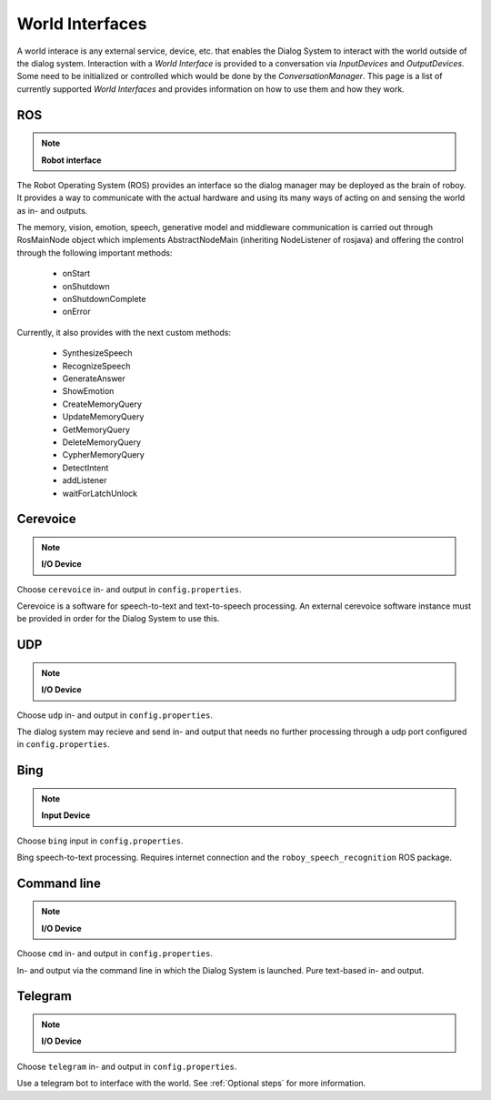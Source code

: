 .. _World Interfaces:

****************
World Interfaces
****************

A world interace is any external service, device, etc. that enables the Dialog System to interact with the world outside of the dialog system. Interaction with a *World Interface* is provided to a conversation via *InputDevices* and *OutputDevices*. Some need to be initialized or controlled which would be done by the *ConversationManager*. This page is a list of currently supported *World Interfaces* and provides information on how to use them and how they work.

.. image:: images/DialogSystem_World_Interfaces.png
    :alt: Dialog System World Interfaces

ROS
===

.. NOTE::
    **Robot interface**

The Robot Operating System (ROS) provides an interface so the dialog manager may be deployed as the brain of roboy. It provides a way to communicate with the actual hardware and using its many ways of acting on and sensing the world as in- and outputs.

The memory, vision, emotion, speech, generative model and middleware communication is carried out through RosMainNode object which implements AbstractNodeMain
(inheriting NodeListener of rosjava) and offering the control through the following important methods:

    - onStart
    - onShutdown
    - onShutdownComplete
    - onError

Currently, it also provides with the next custom methods:

    - SynthesizeSpeech
    - RecognizeSpeech
    - GenerateAnswer
    - ShowEmotion
    - CreateMemoryQuery
    - UpdateMemoryQuery
    - GetMemoryQuery
    - DeleteMemoryQuery
    - CypherMemoryQuery
    - DetectIntent
    - addListener
    - waitForLatchUnlock



Cerevoice
=========

.. NOTE::
    **I/O Device**

Choose ``cerevoice`` in- and output in ``config.properties``.

Cerevoice is a software for speech-to-text and text-to-speech processing. An external cerevoice software instance must be provided in order for the Dialog System to use this.



UDP
===

.. NOTE::
    **I/O Device**

Choose ``udp`` in- and output in ``config.properties``.

The dialog system may recieve and send in- and output that needs no further processing through a udp port configured in ``config.properties``.

Bing
====

.. NOTE::
    **Input Device**

Choose ``bing`` input in ``config.properties``.

Bing speech-to-text processing. Requires internet connection and the ``roboy_speech_recognition`` ROS package.

Command line
============

.. NOTE::
    **I/O Device**

Choose ``cmd`` in- and output in ``config.properties``.

In- and output via the command line in which the Dialog System is launched. Pure text-based in- and output.

Telegram
========

.. NOTE::
    **I/O Device**

Choose ``telegram`` in- and output in ``config.properties``.

Use a telegram bot to interface with the world. See :ref:`Optional steps` for more information.